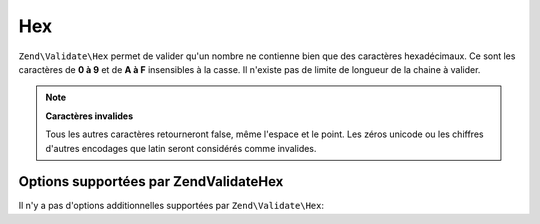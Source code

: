 .. EN-Revision: none
.. _zend.validator.set.hex:

Hex
===

``Zend\Validate\Hex`` permet de valider qu'un nombre ne contienne bien que des caractères hexadécimaux. Ce sont
les caractères de **0 à 9** et de **A à F** insensibles à la casse. Il n'existe pas de limite de longueur de la
chaine à valider.

.. code-block:: php
   :linenos:

   $validator = new Zend\Validate\Hex();
   if ($validator->isValid('123ABC')) {
       // value ne contient que des caractères hex
   } else {
       // false
   }

.. note::

   **Caractères invalides**

   Tous les autres caractères retourneront false, même l'espace et le point. Les zéros unicode ou les chiffres
   d'autres encodages que latin seront considérés comme invalides.

.. _zend.validator.set.hex.options:

Options supportées par Zend\Validate\Hex
----------------------------------------

Il n'y a pas d'options additionnelles supportées par ``Zend\Validate\Hex``:


